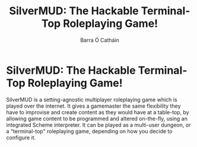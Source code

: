 #+TITLE: SilverMUD: The Hackable Terminal-Top Roleplaying Game!
#+AUTHOR: Barra Ó Catháin
* SilverMUD: The Hackable Terminal-Top Roleplaying Game!
SilverMUD is a setting-agnostic multiplayer roleplaying game which is played
over the internet. It gives a gamemaster the same flexibility they have to
improvise and create content as they would have at a table-top, by allowing
game content to be programmed and altered on-the-fly, using an integrated Scheme
interpreter. It can be played as a multi-user dungeon, or a "terminal-top"
roleplaying game, depending on how you decide to configure it.
